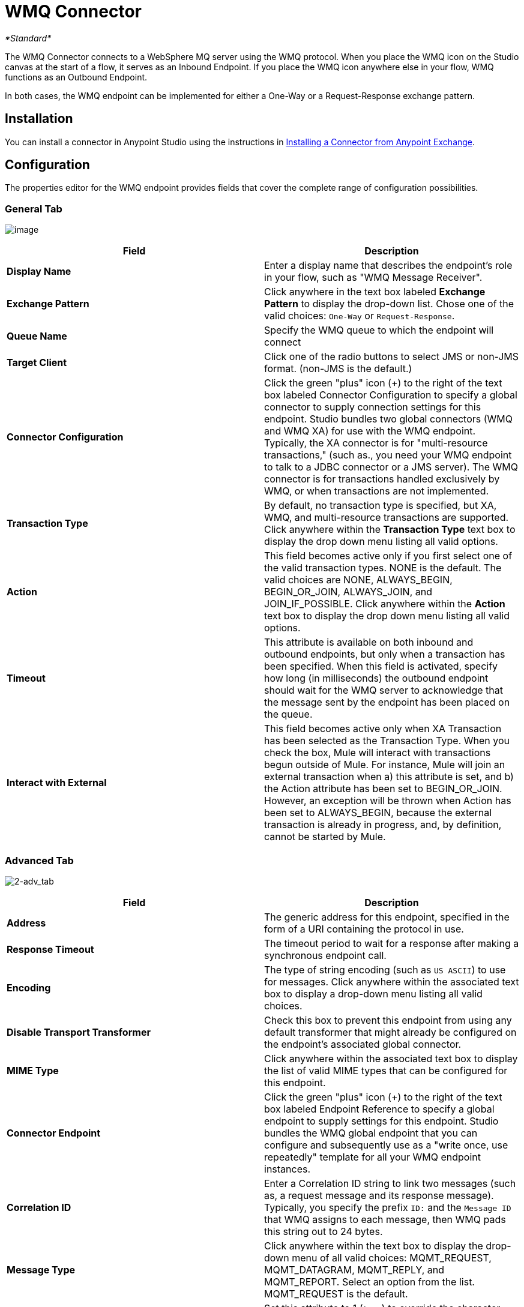 = WMQ Connector

_*Standard*_

The WMQ Connector connects to a WebSphere MQ server using the WMQ protocol. When you place the WMQ icon on the Studio canvas at the start of a flow, it serves as an Inbound Endpoint. If you place the WMQ icon anywhere else in your flow, WMQ functions as an Outbound Endpoint.

In both cases, the WMQ endpoint can be implemented for either a One-Way or a Request-Response exchange pattern.

== Installation

You can install a connector in Anypoint Studio using the instructions in link:/getting-started/anypoint-exchange#installing-a-connector-from-anypoint-exchange[Installing a Connector from Anypoint Exchange].

== Configuration

The properties editor for the WMQ endpoint provides fields that cover the complete range of configuration possibilities. 

=== General Tab

image:/docs/download/attachments/122752079/1.png?version=1&modificationDate=1419007898992[image]

[%header,cols="2*"]
|===
|Field |Description
|*Display Name* |Enter a display name that describes the endpoint's role in your flow, such as "WMQ Message Receiver".
|*Exchange Pattern* |Click anywhere in the text box labeled *Exchange Pattern* to display the drop-down list. Chose one of the valid choices: `One-Way` or `Request-Response`.
|*Queue Name* |Specify the WMQ queue to which the endpoint will connect
|*Target Client* |Click one of the radio buttons to select JMS or non-JMS format. (non-JMS is the default.)
|*Connector Configuration* |Click the green "plus" icon (+) to the right of the text box labeled Connector Configuration to specify a global connector to supply connection settings for this endpoint. Studio bundles two global connectors (WMQ and WMQ XA) for use with the WMQ endpoint. Typically, the XA connector is for "multi-resource transactions," (such as., you need your WMQ endpoint to talk to a JDBC connector or a JMS server). The WMQ connector is for transactions handled exclusively by WMQ, or when transactions are not implemented.
|*Transaction Type* |By default, no transaction type is specified, but XA, WMQ, and multi-resource transactions are supported. Click anywhere within the *Transaction Type* text box to display the drop down menu listing all valid options.
|*Action* |This field becomes active only if you first select one of the valid transaction types. NONE is the default. The valid choices are NONE, ALWAYS_BEGIN, BEGIN_OR_JOIN, ALWAYS_JOIN, and JOIN_IF_POSSIBLE. Click anywhere within the *Action* text box to display the drop down menu listing all valid options.
|*Timeout* |This attribute is available on both inbound and outbound endpoints, but only when a transaction has been specified. When this field is activated, specify how long (in milliseconds) the outbound endpoint should wait for the WMQ server to acknowledge that the message sent by the endpoint has been placed on the queue.
|*Interact with External* |This field becomes active only when XA Transaction has been selected as the Transaction Type. When you check the box, Mule will interact with transactions begun outside of Mule. For instance, Mule will join an external transaction when a) this attribute is set, and b) the Action attribute has been set to BEGIN_OR_JOIN. However, an exception will be thrown when Action has been set to ALWAYS_BEGIN, because the external transaction is already in progress, and, by definition, cannot be started by Mule.
|===

=== Advanced Tab

image:2-adv_tab.png[2-adv_tab]

[%header,cols="2*"]
|===
|Field |Description
|*Address* |The generic address for this endpoint, specified in the form of a URI containing the protocol in use.
|*Response Timeout* |The timeout period to wait for a response after making a synchronous endpoint call.
|*Encoding* |The type of string encoding (such as `US ASCII`) to use for messages. Click anywhere within the associated text box to display a drop-down menu listing all valid choices.
|*Disable Transport Transformer* |Check this box to prevent this endpoint from using any default transformer that might already be configured on the endpoint's associated global connector.
|*MIME Type* |Click anywhere within the associated text box to display the list of valid MIME types that can be configured for this endpoint.
|*Connector Endpoint* |Click the green "plus" icon (+) to the right of the text box labeled Endpoint Reference to specify a global endpoint to supply settings for this endpoint. Studio bundles the WMQ global endpoint that you can configure and subsequently use as a "write once, use repeatedly" template for all your WMQ endpoint instances.
|*Correlation ID* |Enter a Correlation ID string to link two messages (such as, a request message and its response message). Typically, you specify the prefix `ID:` and the `Message ID` that WMQ assigns to each message, then WMQ pads this string out to 24 bytes.
|*Message Type* |Click anywhere within the text box to display the drop-down menu of all valid choices: MQMT_REQUEST, MQMT_DATAGRAM, MQMT_REPLY, and MQMT_REPORT. Select an option from the list. MQMT_REQUEST is the default.
|*Character Set* |Set this attribute to 1 (`true`) to override the character-encoding specified by the destination queue. The default value is `0` (such as, the attribute is `false`).
|*Time to Live* |Specify a value, in milliseconds for Mule to retain a processed message, starting from the moment it was dispatched to the queue. The default value is `0`, which means that Mule will retain the processed message "forever."
|*Priority* |Specify on a scale of 0-9, the priority WMQ should place on delivering the current message. 0-4 fall into the gradated range of "normal" priority, while 5-9 qualify for "expedited" delivery.
|*Persistent Delivery* |Check this box so that WMQ simultaneously sends the current message and also logs it to stable (such as, "persistent") storage so that if delivery is unsuccessful, the stored copy of the message can be recovered for another delivery attempt. This attribute is unchecked by default.
|*Disable Temporary Reply to Destinations* |Check this box to prevent Mule from waiting for a message receipt acknowledgement from a temporary destination. This attribute is unchecked by default.
|*Enable default events tracking* |Enable default   link:/mule-user-guide/v/3.6/business-events[business event]  tracking for this endpoint.
|===

=== Transformers Tab

image:3-transformers.png[3-transformers]

[%header,cols="2*"]
|===
|Field |Description
|*Global Transformers (Request)* a|
Click the green *plus* icon to the right of the text box labeled *Global Transformers*, then select from the drop-down menu a transformer to be applied when a message is received from the incoming transport. After the *Properties* pane appears for the transformer you selected, configure the available fields, as necessary. (Most transformers require minimal or no configuration). Click *OK* to complete the operation.

Click the green *down* arrow next to the plus icon to transfer the connector from the *Global Transformers* text box to the *Transformers to be applied* list.

After you have placed all the transformers you want to use into the transformers list, arrange the items into the order you want them applied by clicking on a transformer, then click the *up* and *down* arrows to re-position the transformer within the list. Repeat until you are satisfied with the sequence.

You can also select a transformer you want to edit from the *Transformers to be applied* list, then click the pencil icon, which is on the same line as the up and down arrows.

|*Global Transformers (Response)* |Repeat the process described immediately above, this time creating a sequence of transformers to be applied to the message before it is dispatched via the associated transport.
|===

== See Also

See the link:/mule-user-guide/v/3.6/mule-wmq-transport-reference[Mule WMQ Transport Reference] for details on setting the properties for a WMQ endpoint using an XML editor.
